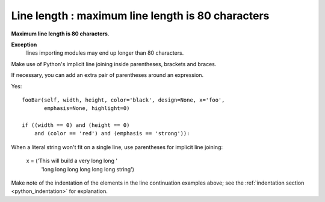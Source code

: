 
.. index::
   pair: python; Line length


.. _python_line_length:


===================================================
Line length : maximum line length is 80 characters
===================================================

**Maximum line length is 80 characters**.

**Exception**
    lines importing modules may end up longer than 80 characters.

Make use of Python's implicit line joining inside parentheses, brackets and
braces.

If necessary, you can add an extra pair of parentheses around an expression.

Yes::

    fooBar(self, width, height, color='black', design=None, x='foo',
           emphasis=None, highlight=0)

    if ((width == 0) and (height == 0)
        and (color == 'red') and (emphasis == 'strong')):

When a literal string won't fit on a single line, use parentheses for implicit
line joining:

    x = ('This will build a very long long '
         'long long long long long long string')

Make note of the indentation of the elements in the line continuation examples
above; see the :ref:`indentation section <python_indentation>` for explanation.
